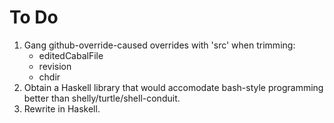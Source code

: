 * To Do

    1. Gang github-override-caused overrides with 'src' when trimming:
       - editedCabalFile
       - revision
       - chdir
    2. Obtain a Haskell library that would accomodate bash-style programming better
       than shelly/turtle/shell-conduit.
    3. Rewrite in Haskell.
